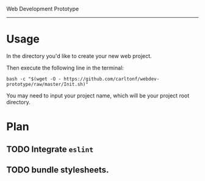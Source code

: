 Web Development Prototype
----------------

* Usage
In the directory you'd like to create your new web project.

Then execute the following line in the terminal:
: bash -c "$(wget -O - https://github.com/carltonf/webdev-prototype/raw/master/Init.sh)"

You may need to input your project name, which will be your project root
directory.

* Plan

** TODO Integrate =eslint=

** TODO bundle stylesheets.
